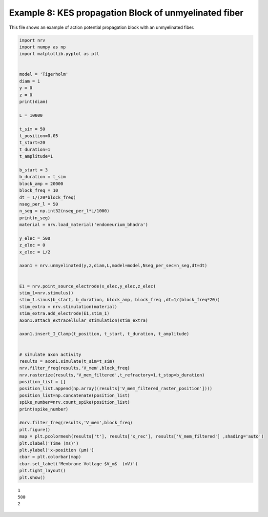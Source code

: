 ======================================================
Example 8: KES propagation Block of unmyelinated fiber
======================================================

This file shows an example of action potential propagation block with an
unmyelinated fiber.

.. code:: ipython3

    import nrv
    import numpy as np
    import matplotlib.pyplot as plt
    
    
    model = 'Tigerholm'
    diam = 1
    y = 0
    z = 0
    print(diam)
    
    L = 10000
    
    t_sim = 50
    t_position=0.05
    t_start=20
    t_duration=1
    t_amplitude=1
    
    b_start = 3
    b_duration = t_sim
    block_amp = 20000
    block_freq = 10
    dt = 1/(20*block_freq)
    nseg_per_l = 50
    n_seg = np.int32(nseg_per_l*L/1000)
    print(n_seg)
    material = nrv.load_material('endoneurium_bhadra')
    
    y_elec = 500
    z_elec = 0
    x_elec = L/2
    
    axon1 = nrv.unmyelinated(y,z,diam,L,model=model,Nseg_per_sec=n_seg,dt=dt)
    
    
    E1 = nrv.point_source_electrode(x_elec,y_elec,z_elec)
    stim_1=nrv.stimulus()
    stim_1.sinus(b_start, b_duration, block_amp, block_freq ,dt=1/(block_freq*20))
    stim_extra = nrv.stimulation(material)
    stim_extra.add_electrode(E1,stim_1)
    axon1.attach_extracellular_stimulation(stim_extra)
    
    axon1.insert_I_Clamp(t_position, t_start, t_duration, t_amplitude)       
    
    
    # simulate axon activity
    results = axon1.simulate(t_sim=t_sim)
    nrv.filter_freq(results,'V_mem',block_freq)
    nrv.rasterize(results,'V_mem_filtered',t_refractory=1,t_stop=b_duration)
    position_list = []
    position_list.append(np.array((results['V_mem_filtered_raster_position'])))
    position_list=np.concatenate(position_list)
    spike_number=nrv.count_spike(position_list)
    print(spike_number)
    
    #nrv.filter_freq(results,'V_mem',block_freq)
    plt.figure()
    map = plt.pcolormesh(results['t'], results['x_rec'], results['V_mem_filtered'] ,shading='auto')
    plt.xlabel('Time (ms)')
    plt.ylabel('x-position (µm)')
    cbar = plt.colorbar(map)
    cbar.set_label('Membrane Voltage $V_m$  (mV)')
    plt.tight_layout()
    plt.show()
    
    



.. parsed-literal::

    1
    500
    2



.. image:: ../images/8_KES_block_unmyelinated_1_1.png

